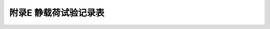 附录E  静载荷试验记录表
=====================================

.. raw:: html

  <h2 id="test111">附录E  静载荷试验记录表</h2>

.. raw:: html

 <p style="text-align:justify"><a href="#idE.0.1"> E.0.1</a> <span id="idE.0.1"> 弹性长桩水平地基反力系数随深度增长的比例系数<i>m</i>值的计算，应对弹性长桩在水平荷载下的位移进行分析，位移分析示意图见图E.0.1。</span></p>

 <p style="text-align:justify"><a href="#idE.0.2"> E.0.2</a> <span id="idE.0.2"> <i>θ</i><sub>0</sub>和<i>Y</i><sub>0</sub>的取值宜采用实测数据，无实测数据时，可按下列公式计算：</span></p>

 <p style="text-align:justify"><a href="#idE.0.3"> E.0.3</a> <span id="idE.0.3"> <i>m</i>值应按下列方法进行计算。</span></p>
